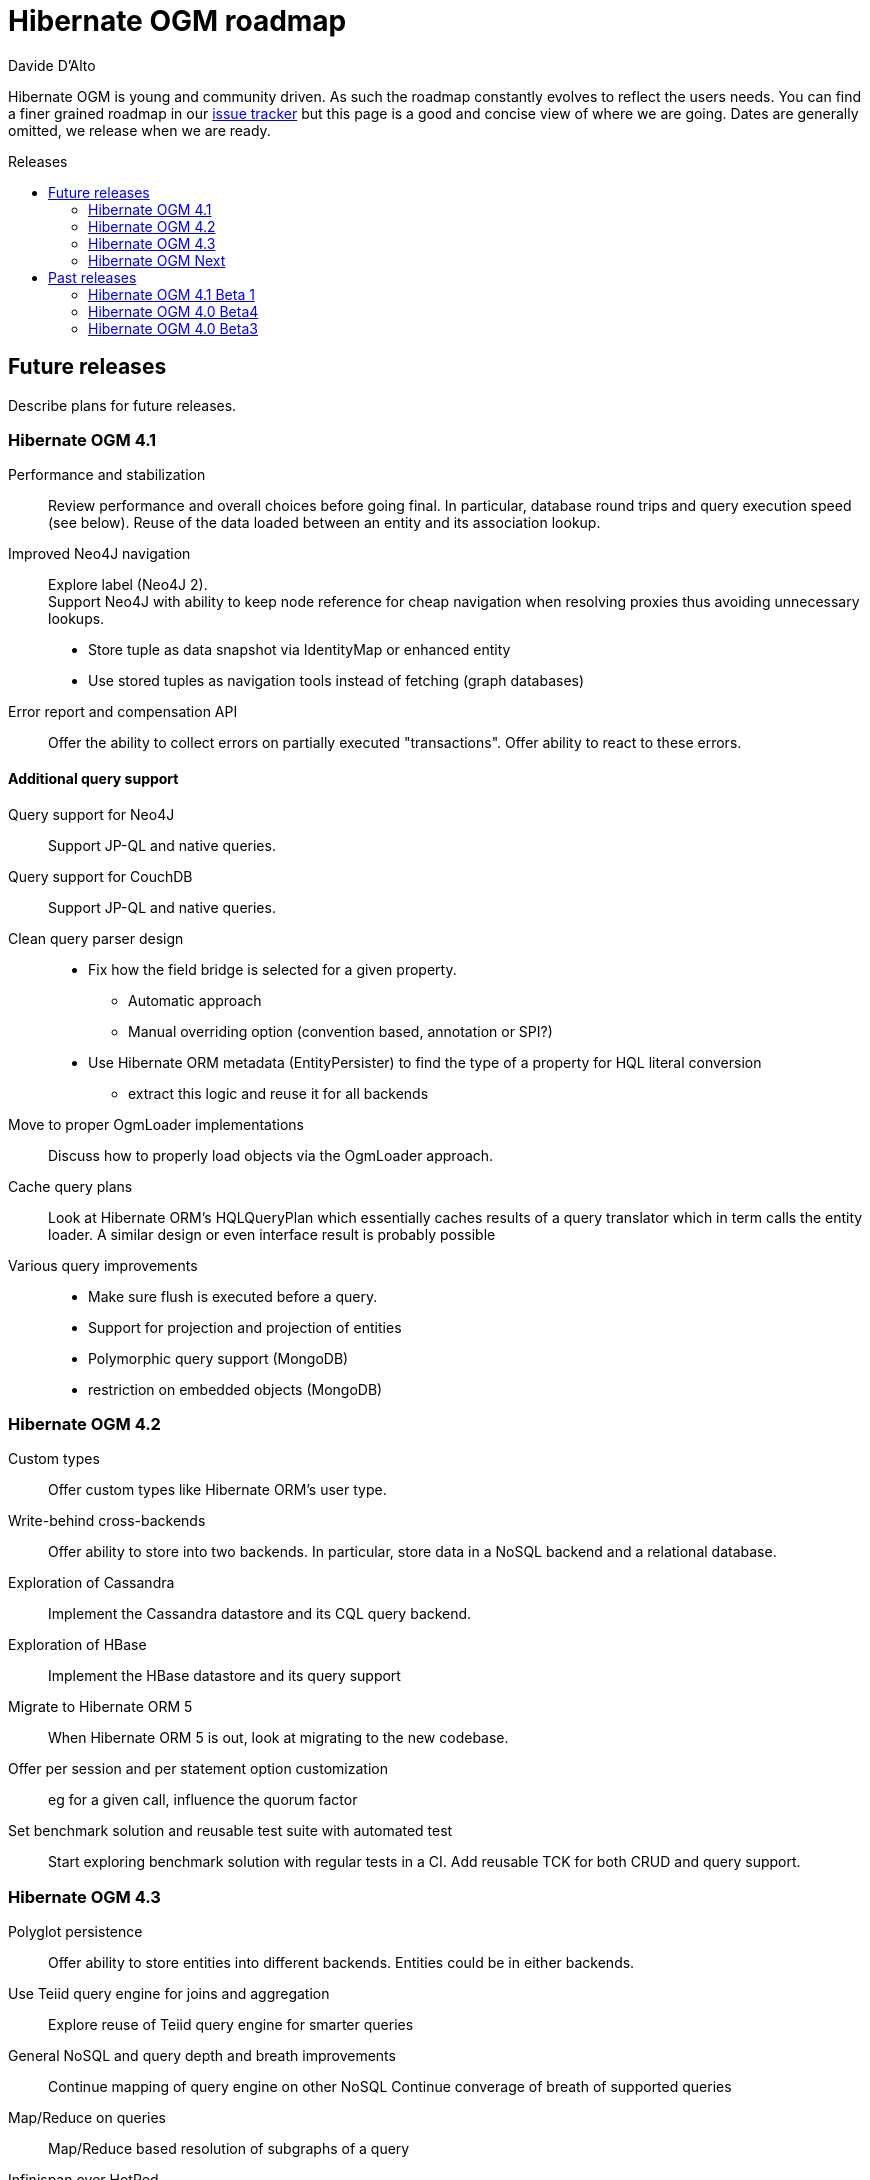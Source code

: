 = Hibernate OGM roadmap
Davide D'Alto
:awestruct-layout: project-frame
:awestruct-project: ogm
:toc:
:toc-placement: preamble
:toc-title: Releases

Hibernate OGM is young and community driven.
As such the roadmap constantly evolves to reflect the users needs.
You can find a finer grained roadmap in our https://hibernate.atlassian.net/browse/OGM[issue tracker]
but this page is a good and concise view of where we are going.
Dates are generally omitted, we release when we are ready.

== Future releases

Describe plans for future releases.

=== Hibernate OGM 4.1

Performance and stabilization::
Review performance and overall choices before going final.
In particular, database round trips and query execution speed (see below).
Reuse of the data loaded between an entity and its association lookup.

Improved Neo4J navigation::
Explore label (Neo4J 2). +
Support Neo4J with ability to keep node reference for cheap navigation when resolving proxies
thus avoiding unnecessary lookups.

* Store tuple as data snapshot via IdentityMap or enhanced entity
* Use stored tuples as navigation tools instead of fetching (graph databases)

Error report and compensation API::
Offer the ability to collect errors on partially executed "transactions".
Offer ability to react to these errors.

==== Additional query support

Query support for Neo4J::
Support JP-QL and native queries.

Query support for CouchDB::
Support JP-QL and native queries.

Clean query parser design::
* Fix how the field bridge is selected for a given property.
** Automatic approach
** Manual overriding option (convention based, annotation or SPI?)
* Use Hibernate ORM metadata (EntityPersister)
  to find the type of a property for HQL literal conversion
** extract this logic and reuse it for all backends

Move to proper OgmLoader implementations::
Discuss how to properly load objects via the OgmLoader approach.

Cache query plans::
Look at Hibernate ORM's HQLQueryPlan which essentially caches results
of a query translator which in term calls the entity loader.
A similar design or even interface result is probably possible

Various query improvements::
* Make sure flush is executed before a query.
* Support for projection and projection of entities
* Polymorphic query support (MongoDB)
* restriction on embedded objects (MongoDB)

=== Hibernate OGM 4.2

Custom types::
Offer custom types like Hibernate ORM's user type.

Write-behind cross-backends::
Offer ability to store into two backends.
In particular, store data in a NoSQL backend and a relational database.

Exploration of Cassandra::
Implement the Cassandra datastore and its CQL query backend.

Exploration of HBase::
Implement the HBase datastore and its query support

Migrate to Hibernate ORM 5::
When Hibernate ORM 5 is out, look at migrating to the new codebase.

Offer per session and per statement option customization::
eg for a given call, influence the quorum factor

Set benchmark solution and reusable test suite with automated test::
Start exploring benchmark solution with regular tests in a CI.
Add reusable TCK for both CRUD and query support.

=== Hibernate OGM 4.3

Polyglot persistence::
Offer ability to store entities into different backends.
Entities could be in either backends.

Use Teiid query engine for joins and aggregation::
Explore reuse of Teiid query engine for smarter queries

General NoSQL and query depth and breath improvements::
Continue mapping of query engine on other NoSQL
Continue converage of breath of supported queries

Map/Reduce on queries::
Map/Reduce based resolution of subgraphs of a query

Infinispan over HotRod::
Support non library mode for Infinispan

=== Hibernate OGM Next

Migration engine::
Offer options to support transparent migrations when (non)schema has migrated.
Annotation based or API based. +
For example, one would rename a property from a to b,
the migration engine will know that, read the old value if present,
and migrate to the new schema.

Denormalization engine::
Offer ability to store data in different structures denormalized.
Let loading and queries use these denormalized versions for faster retrieval.
The goal is to offer a declarative approach
instead of the imperative approach sued usually in the NoSQL land.

== Past releases

An aggregated changelog of what has happened.
We are too lazy to go back down to the history of time
so we will start at 4.0 Beta 3.

=== Hibernate OGM 4.1 Beta 1

Annotation based option system::
Each datastore can use specific annotations to customize its behavior.
The user can use either annotations or a programmatic API

* offer ability for each dialect to react to metadata specific information
* programmatic and annotation based
* for different scopes: generic, type and properties
* retrofit this for MongoDB's options

CRUD support for CouchDB::
Support the CouchDB document DB to read and store entities and associations.

JPA related improvements::
Compatibility with JPA 2.1 and Hibernate ORM 4.3. +
Support for the various +EntityManager.createQuery+ methods including named queries.

Batch changes per transactions::
Offer the [classname]+GridDialect+ the option to receive a batch of operations
to execute. Some drivers are better that way and can increase the isolation level.
MongoDB is the first dialect benefiting from that support.

=== Hibernate OGM 4.0 Beta4

CRUD support for Neo4J::
Support the Neo4J Graph DB to read and store entities and associations.

Native query::
Offer the ability to pass a native backend query and bind the result to an entity.
All flexibility of the native underlying query system is available
at the cost of portability.

Use immutable metadata info to lower memory pressure::
Data passed to the [classname]+GridDialect+ are made of:

* an object specific data (id etc)
* an object type generic data (table name, column name etc)

+
The object type information could be shared to lower memory consumption
and avoid the object creation cost.

=== Hibernate OGM 4.0 Beta3

Improved query support around projection and operators::
Supported operators $$=, <, <=, >, =>, IN, LIKE, BETWEEN$$. +
Supported boolean combinations: AND, OR, NOT. +
Support for simple property projections and embedded objects.

JP-QL query support for MongoDB::
Execute JP-QL queries as MongoDB queries.

Discriminator based hierarchy::
Support for hierarchy of classes using a discriminator column as defined by JPA.

JBoss AS 7 integration module::
Add Hibernate OGM support by copying the module in the JBoss AS module repository.

Support for Hibernate Search mass indexing::
Mass indexing now works out of the box when using Hibernate OGM.

Upgrade to Hibernate ORM 4.2 and JPA 2.1::
